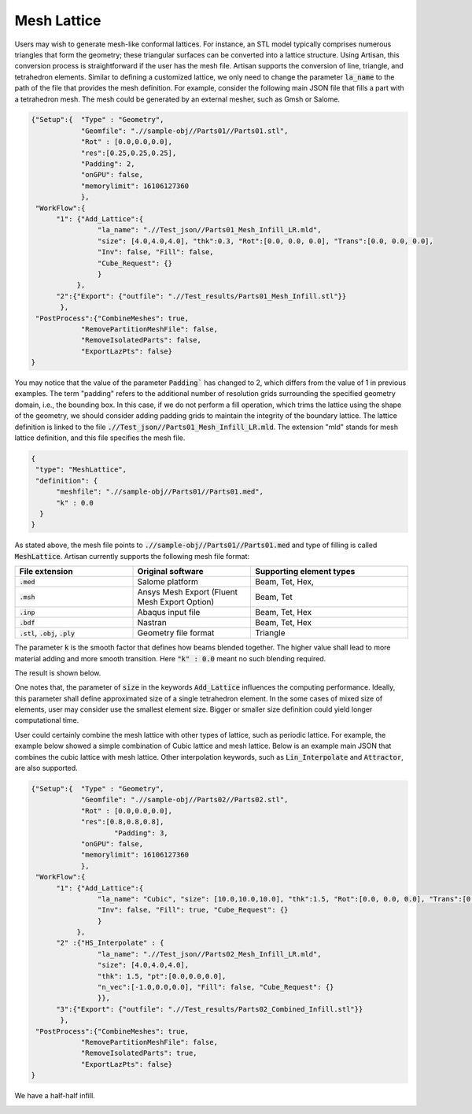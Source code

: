 Mesh Lattice
************

Users may wish to generate mesh-like conformal lattices. For instance, an STL model typically comprises numerous triangles that form the geometry; these triangular surfaces can be converted into a lattice structure. Using Artisan, this conversion process is straightforward if the user has the mesh file. Artisan supports the conversion of line, triangle, and tetrahedron elements. Similar to defining a customized lattice, we only need to change the parameter :code:`la_name` to the path of the file that provides the mesh definition. For example, consider the following main JSON file that fills a part with a tetrahedron mesh. The mesh could be generated by an external mesher, such as Gmsh or Salome.

.. code-block:: json

    {"Setup":{  "Type" : "Geometry",
                "Geomfile": ".//sample-obj//Parts01//Parts01.stl",
                "Rot" : [0.0,0.0,0.0],
                "res":[0.25,0.25,0.25],
                "Padding": 2,
                "onGPU": false,
                "memorylimit": 16106127360
                },
     "WorkFlow":{
          "1": {"Add_Lattice":{
                    "la_name": ".//Test_json//Parts01_Mesh_Infill_LR.mld", 
                    "size": [4.0,4.0,4.0], "thk":0.3, "Rot":[0.0, 0.0, 0.0], "Trans":[0.0, 0.0, 0.0],
                    "Inv": false, "Fill": false, 
                    "Cube_Request": {}
                    }
               },
          "2":{"Export": {"outfile": ".//Test_results/Parts01_Mesh_Infill.stl"}}
           },
     "PostProcess":{"CombineMeshes": true,
                "RemovePartitionMeshFile": false,
                "RemoveIsolatedParts": false, 
                "ExportLazPts": false}
    }

You may notice that the value of the parameter :code:`Padding`` has changed to 2, which differs from the value of 1 in previous examples. The term "padding" refers to the additional number of resolution grids surrounding the specified geometry domain, i.e., the bounding box. In this case, if we do not perform a fill operation, which trims the lattice using the shape of the geometry, we should consider adding padding grids to maintain the integrity of the boundary lattice. The lattice definition is linked to the file :code:`.//Test_json//Parts01_Mesh_Infill_LR.mld`. The extension "mld" stands for mesh lattice definition, and this file specifies the mesh file.

.. code-block:: json

    {
     "type": "MeshLattice",
     "definition": {
          "meshfile": ".//sample-obj//Parts01//Parts01.med",
          "k" : 0.0
      }
    }

As stated above, the mesh file points to :code:`.//sample-obj//Parts01//Parts01.med` and type of filling is called :code:`MeshLattice`. Artisan currently supports the following mesh file format:

.. list-table:: 
   :widths: 30 30 40
   :header-rows: 1

   * - File extension
     - Original software
     - Supporting element types
   * - :code:`.med`
     - Salome platform
     - Beam, Tet, Hex,
   * - :code:`.msh` 
     - Ansys Mesh Export (Fluent Mesh Export Option)
     - Beam, Tet
   * - :code:`.inp`
     - Abaqus input file
     - Beam, Tet, Hex
   * - :code:`.bdf`
     - Nastran
     - Beam, Tet, Hex
   * - :code:`.stl`, :code:`.obj`, :code:`.ply`
     - Geometry file format
     - Triangle

The parameter :code:`k` is the smooth factor that defines how beams blended together. The higher value shall lead to more material adding and more smooth transition. Here :code:`"k" : 0.0` meant no such blending required. 

The result is shown below. 

.. image:: ./pictures/MeshLattice.png

One notes that, the parameter of :code:`size` in the keywords :code:`Add_Lattice` influences the computing performance. Ideally, this parameter shall define approximated size of a single tetrahedron element. In the some cases of mixed size of elements, user may consider use the smallest element size. Bigger or smaller size definition could yield longer computational time. 

User could certainly combine the mesh lattice with other types of lattice, such as periodic lattice. For example, the example below showed a simple combination of Cubic lattice and mesh lattice. Below is an example main JSON that combines the cubic lattice with mesh lattice. Other interpolation keywords, such as :code:`Lin_Interpolate` and :code:`Attractor`, are also supported. 

.. code-block:: json

    {"Setup":{  "Type" : "Geometry",
                "Geomfile": ".//sample-obj//Parts02//Parts02.stl",
                "Rot" : [0.0,0.0,0.0],
                "res":[0.8,0.8,0.8],
		        "Padding": 3,
                "onGPU": false,
                "memorylimit": 16106127360
                },
     "WorkFlow":{
          "1": {"Add_Lattice":{
                    "la_name": "Cubic", "size": [10.0,10.0,10.0], "thk":1.5, "Rot":[0.0, 0.0, 0.0], "Trans":[0.0, 0.0, 0.0],
                    "Inv": false, "Fill": true, "Cube_Request": {}
                    }
               },
          "2" :{"HS_Interpolate" : {
                    "la_name": ".//Test_json//Parts02_Mesh_Infill_LR.mld", 
                    "size": [4.0,4.0,4.0], 
                    "thk": 1.5, "pt":[0.0,0.0,0.0], 
                    "n_vec":[-1.0,0.0,0.0], "Fill": false, "Cube_Request": {}
                    }},
          "3":{"Export": {"outfile": ".//Test_results/Parts02_Combined_Infill.stl"}}
           },
     "PostProcess":{"CombineMeshes": true,
                "RemovePartitionMeshFile": false,
                "RemoveIsolatedParts": true, 
                "ExportLazPts": false}
    }

We have a half-half infill. 

.. image:: ./pictures/MeshLattice_Combined.png

